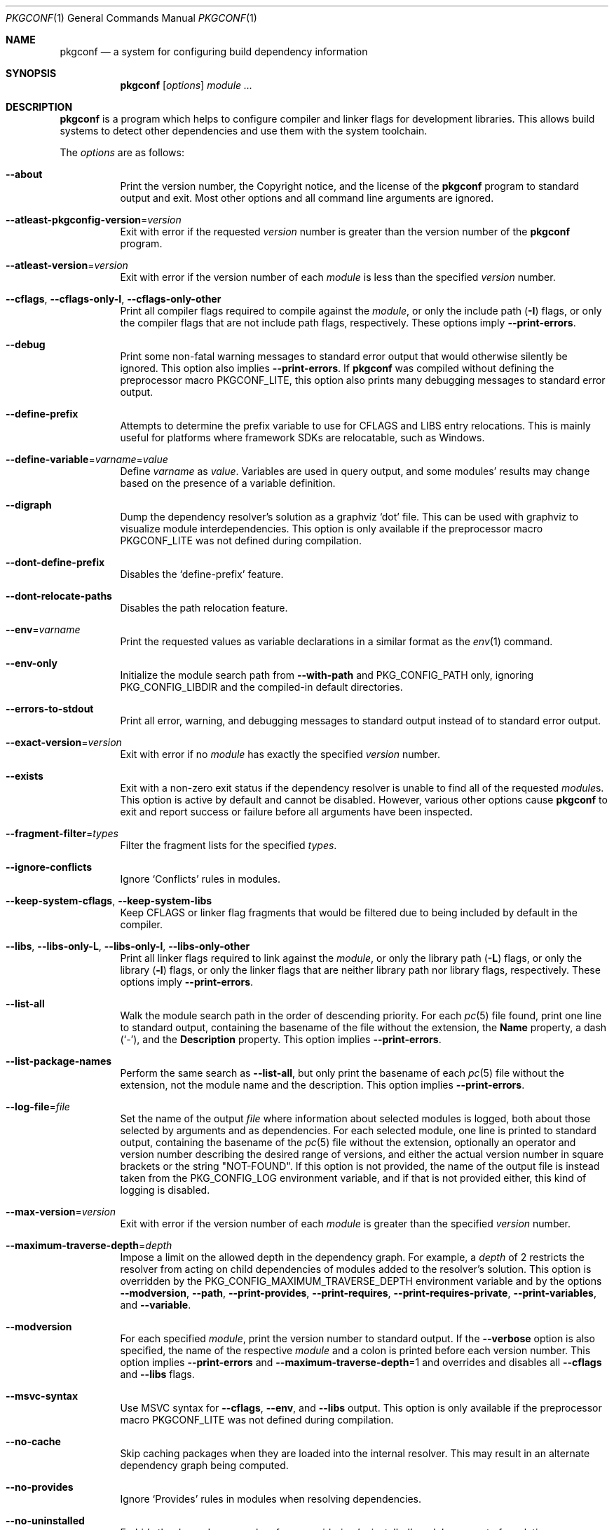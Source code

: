 .\" Copyright (c) 2011, 2012, 2013, 2014, 2015, 2016 pkgconf authors (see AUTHORS).
.\"
.\" Permission to use, copy, modify, and/or distribute this software for any
.\" purpose with or without fee is hereby granted, provided that the above
.\" copyright notice and this permission notice appear in all copies.
.\"
.\" This software is provided 'as is' and without any warranty, express or
.\" implied.  In no event shall the authors be liable for any damages arising
.\" from the use of this software.
.Dd November 15, 2016
.Dt PKGCONF 1
.Os
.Sh NAME
.Nm pkgconf
.Nd a system for configuring build dependency information
.Sh SYNOPSIS
.Nm
.Op Ar options
.Ar module ...
.Sh DESCRIPTION
.Nm
is a program which helps to configure compiler and linker flags for
development libraries.
This allows build systems to detect other dependencies and use them with the
system toolchain.
.Pp
The
.Ar options
are as follows:
.Bl -tag -width indent
.It Fl -about
Print the version number, the Copyright notice, and the license of the
.Nm
program to standard output and exit.
Most other options and all command line arguments are ignored.
.It Fl -atleast-pkgconfig-version Ns = Ns Ar version
Exit with error if the requested
.Ar version
number is greater than the version number of the
.Nm
program.
.It Fl -atleast-version Ns = Ns Ar version
Exit with error if the version number of each
.Ar module
is less than the specified
.Ar version
number.
.It Fl -cflags , Fl -cflags-only-I , Fl -cflags-only-other
Print all compiler flags required to compile against the
.Ar module ,
or only the include path
.Pq Fl I
flags, or only the compiler flags that are not include path flags,
respectively.
These options imply
.Fl -print-errors .
.It Fl -debug
Print some non-fatal warning messages to standard error output
that would otherwise silently be ignored.
This option also implies
.Fl -print-errors .
If
.Nm
was compiled without defining the preprocessor macro
.Dv PKGCONF_LITE ,
this option also prints many debugging messages to standard error output.
.It Fl -define-prefix
Attempts to determine the prefix variable to use for CFLAGS and LIBS entry relocations.
This is mainly useful for platforms where framework SDKs are relocatable, such as Windows.
.It Fl -define-variable Ns = Ns Ar varname Ns = Ns Ar value
Define
.Ar varname
as
.Ar value .
Variables are used in query output, and some modules' results may change based
on the presence of a variable definition.
.It Fl -digraph
Dump the dependency resolver's solution as a graphviz
.Sq dot
file.
This can be used with graphviz to visualize module interdependencies.
This option is only available if the preprocessor macro
.Dv PKGCONF_LITE
was not defined during compilation.
.It Fl -dont-define-prefix
Disables the
.Sq define-prefix
feature.
.It Fl -dont-relocate-paths
Disables the path relocation feature.
.It Fl -env Ns = Ns Ar varname
Print the requested values as variable declarations in a similar format as the
.Xr env 1
command.
.It Fl -env-only
Initialize the module search path from
.Fl -with-path
and
.Ev PKG_CONFIG_PATH
only, ignoring
.Ev PKG_CONFIG_LIBDIR
and the compiled-in default directories.
.It Fl -errors-to-stdout
Print all error, warning, and debugging messages to standard output
instead of to standard error output.
.It Fl -exact-version Ns = Ns Ar version
Exit with error if no
.Ar module
has exactly the specified
.Ar version
number.
.It Fl -exists
Exit with a non-zero exit status
if the dependency resolver is unable to find all of the requested
.Ar module Ns s .
This option is active by default and cannot be disabled.
However, various other options cause
.Nm
to exit and report success or failure before all arguments have been inspected.
.It Fl -fragment-filter Ns = Ns Ar types
Filter the fragment lists for the specified
.Ar types .
.It Fl -ignore-conflicts
Ignore
.Sq Conflicts
rules in modules.
.It Fl -keep-system-cflags , Fl -keep-system-libs
Keep CFLAGS or linker flag fragments that would be filtered due to being
included by default in the compiler.
.It Fl -libs , Fl -libs-only-L , Fl -libs-only-l , Fl -libs-only-other
Print all linker flags required to link against the
.Ar module ,
or only the library path
.Pq Fl L
flags, or only the library
.Pq Fl l
flags, or only the linker flags that are neither library path
nor library flags, respectively.
These options imply
.Fl -print-errors .
.It Fl -list-all
Walk the module search path in the order of descending priority.
For each
.Xr pc 5
file found, print one line to standard output,
containing the basename of the file without the extension, the
.Ic Name
property, a dash
.Pq Sq \- ,
and the
.Ic Description
property.
This option implies
.Fl -print-errors .
.It Fl -list-package-names
Perform the same search as
.Fl -list-all ,
but only print the basename of each
.Xr pc 5
file without the extension, not the module name and the description.
This option implies
.Fl -print-errors .
.It Fl -log-file Ns = Ns Ar file
Set the name of the output
.Ar file
where information about selected modules is logged,
both about those selected by arguments and as dependencies.
For each selected module, one line is printed to standard output,
containing the basename of the
.Xr pc 5
file without the extension, optionally an operator and version number
describing the desired range of versions, and either the actual version
number in square brackets or the string
.Qq NOT-FOUND .
If this option is not provided, the name of the output file
is instead taken from the
.Ev PKG_CONFIG_LOG
environment variable, and if that is not provided either,
this kind of logging is disabled.
.It Fl -max-version Ns = Ns Ar version
Exit with error if the version number of each
.Ar module
is greater than the specified
.Ar version
number.
.It Fl -maximum-traverse-depth Ns = Ns Ar depth
Impose a limit on the allowed depth in the dependency graph.
For example, a
.Ar depth
of 2 restricts the resolver from acting on child
dependencies of modules added to the resolver's solution.
This option is overridden by the
.Ev PKG_CONFIG_MAXIMUM_TRAVERSE_DEPTH
environment variable and by the options
.Fl -modversion ,
.Fl -path ,
.Fl -print-provides ,
.Fl -print-requires ,
.Fl -print-requires-private ,
.Fl -print-variables ,
and
.Fl -variable .
.It Fl -modversion
For each specified
.Ar module ,
print the version number to standard output.
If the
.Fl -verbose
option is also specified, the name of the respective
.Ar module
and a colon is printed before each version number.
This option implies
.Fl -print-errors
and
.Fl -maximum-traverse-depth Ns =1
and overrides and disables all
.Fl -cflags
and
.Fl -libs
flags.
.It Fl -msvc-syntax
Use MSVC syntax for
.Fl -cflags ,
.Fl -env ,
and
.Fl -libs
output.
This option is only available if the preprocessor macro
.Dv PKGCONF_LITE
was not defined during compilation.
.It Fl -no-cache
Skip caching packages when they are loaded into the internal resolver.
This may result in an alternate dependency graph being computed.
.It Fl -no-provides
Ignore
.Sq Provides
rules in modules when resolving dependencies.
.It Fl -no-uninstalled
Forbids the dependency resolver from considering 'uninstalled' modules as part
of a solution.
.It Fl -path
For the first
.Ar module
given on the command line, let the dependency resolver find the
.Xr pc 5
file describing that module, print the absolute pathname of that file
to standard output, and exit immediately,
ignoring most other options and all other arguments.
.It Fl -prefix-variable Ns = Ns Ar variable
Sets the
.Sq prefix
variable used by the
.Sq define-prefix
feature.
.It Fl -print-errors
Print some messages about fatal errors to standard error output
that would otherwise be omitted.
This option is implied by many other options, but not by all.
It can be overridden with
.Fl -silence-errors .
.It Fl -print-provides
For each specified
.Ar module ,
print one line to standard output containing the
.Ic Name
property, an equal sign
.Pq Sq = ,
and the
.Ic Version
property.
If the
.Ar module
contains one or more
.Ic Provides
properties, print additional lines in dependency list format, one name
per line, each name optionally followed by an operator and a version.
This option implies
.Fl -maximum-traverse-depth Ns =1
and overrides and disables all
.Fl -cflags
and
.Fl -libs
flags.
.It Fl -print-requires , Fl -print-requires-private
For each specified
.Ar module ,
print the
.Ic Requires
or
.Ic Requires.private
properties, respectively, in dependency list format to standard output.
Both of these options imply
.Fl -maximum-traverse-depth Ns =1
and override and disable all
.Fl -cflags
and
.Fl -libs
flags.
.It Fl -print-variables
Print all seen variables for a module to the output channel.
This option implies
.Fl -print-errors
and
.Fl -maximum-traverse-depth Ns =1
and overrides and disables all
.Fl -cflags
and
.Fl -libs
flags.
.It Fl -pure
Treats the computed dependency graph as if it were pure.
This is mainly intended for use with the
.Fl -static
flag and has no effect if
.Fl -shared
is also specified.
.It Fl -relocate Ns = Ns Ar path
Relocates a path using the pkgconf_path_relocate API.
This is mainly used by the testsuite to provide a guaranteed interface
to the system's path relocation backend.
.It Fl -shared
Compute a simple dependency graph that is only suitable for shared linking.
This option overrides
.Fl -static .
.It Fl -short-errors
When printing error messages about modules that are not found
or conflict with each other, avoid printing additional, verbose
instructions explaining potential methods for solving the problem.
.It Fl -silence-errors
Do not print any error, warning, or debugging messages at all.
Overrides all of
.Fl -debug ,
.Fl -errors-to-stdout ,
and
.Fl -print-errors .
This option is overridden and disabled if the
.Ev PKG_CONFIG_DEBUG_SPEW
environment variable is set.
.It Fl -simulate
Simulates resolving a dependency graph based on the requested modules on the
command line.
Dumps a series of trees denoting pkgconf's resolver state.
This option is only available if the preprocessor macro
.Dv PKGCONF_LITE
was not defined during compilation.
.It Fl -static
Compute a deeper dependency graph and use compiler/linker flags intended for
static linking.
This option is overridden by
.Fl -shared .
.It Fl -uninstalled
Exit with a non-zero result if the dependency resolver uses an
.Sq uninstalled
module as part of its solution.
.It Fl -validate Ar package ...
Validate specific
.Sq .pc
files for correctness.
This option implies
.Fl -print-errors
and
.Fl -errors-to-stdout .
.It Fl -variable Ns = Ns Ar varname
Print the value of
.Ar varname .
This option implies
.Fl -maximum-traverse-depth Ns =1
and overrides and disables all
.Fl -cflags
and
.Fl -libs
flags.
.It Fl -verbose
This option only has an effect if
.Fl -modversion
is also specified.
It prints the name of the respective
.Ar module
and a colon before each version number.
.It Fl -version
Print the version number of the
.Nm
program to standard output and exit.
Most other options and all command line arguments are ignored.
.It Fl -with-path Ns = Ns Ar path
Prepend the directory
.Ar path
to the module search path,
giving it priority over all other directories including those from
.Ev PKG_CONFIG_PATH
and
.Ev PKG_CONFIG_LIBDIR .
.El
.Sh ENVIRONMENT
.Bl -tag -width indent
.It Ev CPATH
First supplementary colon-separated list of include paths filtered out
in the same way as
.Ev PKG_CONFIG_SYSTEM_INCLUDE_PATH .
.It Ev CPLUS_INCLUDE_PATH
Third supplementary colon-separated list of include paths filtered out
in the same way as
.Ev PKG_CONFIG_SYSTEM_INCLUDE_PATH .
.It Ev C_INCLUDE_PATH
Second supplementary colon-separated list of include paths filtered out
in the same way as
.Ev PKG_CONFIG_SYSTEM_INCLUDE_PATH .
.It Ev DESTDIR
If set to PKG_CONFIG_SYSROOT_DIR, assume that PKG_CONFIG_FDO_SYSROOT_RULES is set.
.It Ev LIBRARY_PATH
Supplementary colon-separated list of library paths filtered out
in the same way as
.Ev PKG_CONFIG_SYSTEM_LIBRARY_PATH .
.It Ev OBJC_INCLUDE_PATH
Fourth supplementary colon-separated list of include paths filtered out
in the same way as
.Ev PKG_CONFIG_SYSTEM_INCLUDE_PATH .
.It Ev PKG_CONFIG_DEBUG_SPEW
If set, override and disable the
.Fl -silence-errors
option.
.It Ev PKG_CONFIG_DISABLE_UNINSTALLED
If set, enables the same behaviour as the
.Fl -no-uninstalled
flag.
.It Ev PKG_CONFIG_DONT_RELOCATE_PATHS
If set, disables the path relocation feature.
.It Ev PKG_CONFIG_FDO_SYSROOT_RULES
If set, follow the sysroot prefixing rules that freedesktop.org pkg-config uses.
.It Ev PKG_CONFIG_IGNORE_CONFLICTS
If set, ignore
.Ic Conflicts
rules in modules.
Has the same effect as the
.Fl -ignore-conflicts
option.
.It Ev PKG_CONFIG_LIBDIR
A colon-separated list of low-priority directories where
.Xr pc 5
files are looked up.
The module search path is constructed by appending this list to
.Ev PKG_CONFIG_PATH ,
which enjoys higher priority.
If
.Ev PKG_CONFIG_LIBDIR
is not defined, the default list compiled into the
.Nm
program from the
.Dv PKG_DEFAULT_PATH
preprocessor macro is appended instead.
If
.Ev PKG_CONFIG_LIBDIR
is defined but empty, nothing is appended.
.It Ev PKG_CONFIG_LOG
If set, log information about selected modules
to the file with the name stored in this variable.
For more details, see the
.Fl -log-file
command line option, which overrides this variable.
.It Ev PKG_CONFIG_MAXIMUM_TRAVERSE_DEPTH
Impose a limit on the allowed depth in the dependency graph.
This variable overrides the
.Fl -maximum-traverse-depth
option, but is overriden by the other options mentioned there.
.It Ev PKG_CONFIG_MSVC_SYNTAX
If set, use MSVC syntax for
.Fl -cflags ,
.Fl -env ,
and
.Fl -libs
output.
This variable has the same effect as the
.Fl -msvc-syntax
option.
If the preprocessor macro
.Dv PKGCONF_LITE
was defined during compilation, this variable is ignored.
.It Ev PKG_CONFIG_PATH
A colon-separated list of high-priority directories where
.Xr pc 5
files are looked up.
The module search path is constructed
by prepending the directory specified with
.Fl -with-path ,
if any, and unless
.Fl -env-only
is specified, by appending either
.Ev PKG_CONFIG_LIBDIR
or the compiled-in default directories with lower priority.
.It Ev PKG_CONFIG_PURE_DEPGRAPH
If set, enables the same behaviour as the
.Fl -pure
flag.
.It Ev PKG_CONFIG_SYSROOT_DIR
.Sq sysroot
directory, will be prepended to every path defined in
.Ev PKG_CONFIG_PATH .
Useful for cross compilation.
.It Ev PKG_CONFIG_SYSTEM_INCLUDE_PATH
Colon-separated list of include paths that are filtered out
and not printed by the
.Fl -cflags
and
.Fl -cflags-only-I
options because they are considered system include paths.
If not defined, the default list compiled into the
.Nm
program from the
.Dv SYSTEM_INCLUDEDIR
preprocessor macro is used instead.
This variable is a pkgconf-specific extension.
Any directories listed in the environment variables
.Ev CPATH ,
.Ev C_INCLUDE_PATH ,
.Ev CPLUS_INCLUDE_PATH ,
and
.Ev OBJC_INCLUDE_PATH
are also filtered out.
.It Ev PKG_CONFIG_SYSTEM_LIBRARY_PATH
Colon-separated list of library paths that are filtered out
and not printed by the
.Fl -libs
and
.Fl -libs-only-L
options because they are considered system library paths.
If not defined, the default list compiled into the
.Nm
program from the
.Dv SYSTEM_LIBDIR
preprocessor macro is used instead.
This variable is a pkgconf-specific extension.
.It Ev PKG_CONFIG_TOP_BUILD_DIR
Provides an alternative setting for the
.Sq pc_top_builddir
global variable.
.El
.Sh EXIT STATUS
.Ex -std
.Sh EXAMPLES
Displaying the CFLAGS of a package:
.Dl $ pkgconf --cflags foo
.Dl -fPIC -I/usr/include/foo
.Sh SEE ALSO
.Xr pc 5 ,
.Xr pkg.m4 7
